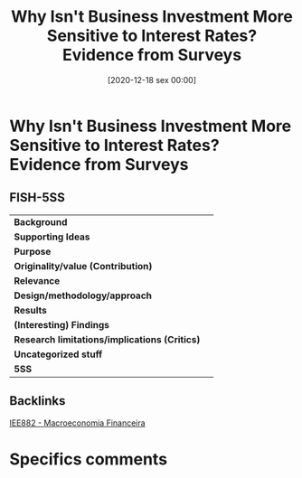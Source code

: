 #+title:      Why Isn't Business Investment More Sensitive to Interest Rates? Evidence from Surveys
#+date:       [2020-12-18 sex 00:00]
#+filetags:   :bib:
#+identifier: 20201218T000007
#+reference:  sharpe_2020_Why


* Why Isn't Business Investment More Sensitive to Interest Rates? Evidence from Surveys
  :PROPERTIES:
  :Custom_ID: sharpe_2020_Why
  :URL:
  :AUTHOR:
  :END:

** FISH-5SS


|---------------------------------------------+-----|
| *Background*                                  |     |
| *Supporting Ideas*                            |     |
| *Purpose*                                     |     |
| *Originality/value (Contribution)*            |     |
| *Relevance*                                   |     |
| *Design/methodology/approach*                 |     |
| *Results*                                     |     |
| *(Interesting) Findings*                      |     |
| *Research limitations/implications (Critics)* |     |
| *Uncategorized stuff*                         |     |
| *5SS*                                         |     |
|---------------------------------------------+-----|

** Backlinks

[[denote:20201202T092036][IEE882 - Macroeconomia Financeira]]

* Specifics comments
